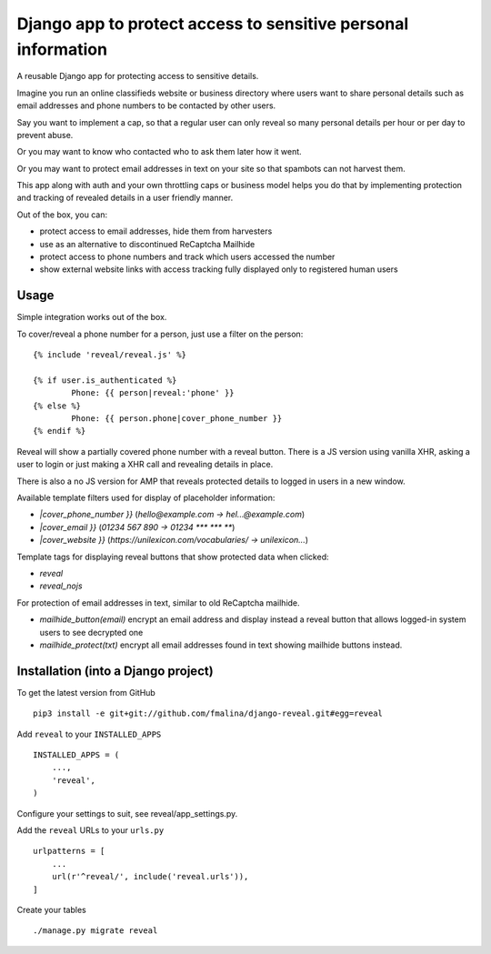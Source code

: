Django app to protect access to sensitive personal information
==============================================================

.. image:: https://travis-ci.org/fmalina/django-reveal.svg?branch=master
    :target: https://travis-ci.org/fmalina/django-reveal

A reusable Django app for protecting access to sensitive details.

Imagine you run an online classifieds website or business directory where
users want to share personal details such as email addresses
and phone numbers to be contacted by other users.

Say you want to implement a cap, so that a regular user can only reveal
so many personal details per hour or per day to prevent abuse.

Or you may want to know who contacted who to ask them later how it went.

Or you may want to protect email addresses in text on your site so that
spambots can not harvest them.

This app along with auth and your own throttling caps or business model
helps you do that by implementing protection and tracking of revealed details
in a user friendly manner.

Out of the box, you can:

- protect access to email addresses, hide them from harvesters
- use as an alternative to discontinued ReCaptcha Mailhide
- protect access to phone numbers and track which users accessed the number
- show external website links with access tracking fully displayed
  only to registered human users

Usage
-----
Simple integration works out of the box.

To cover/reveal a phone number for a person, just use a filter on the person:

::

	{% include 'reveal/reveal.js' %}

	{% if user.is_authenticated %}
		Phone: {{ person|reveal:'phone' }}
	{% else %}
		Phone: {{ person.phone|cover_phone_number }}
	{% endif %}

Reveal will show a partially covered phone number with a reveal button.
There is a JS version using vanilla XHR, asking a user to login or
just making a XHR call and revealing details in place.

There is also a no JS version for AMP that reveals protected details
to logged in users in a new window.

Available template filters used for display of placeholder information:

- `|cover_phone_number }}` (`hello@example.com -> hel...@example.com`)
- `|cover_email }}` (`01234 567 890 -> 01234 *** *** **`)
- `|cover_website }}` (`https://unilexicon.com/vocabularies/ -> unilexicon...`)

Template tags for displaying reveal buttons that show
protected data when clicked:

- `reveal`
- `reveal_nojs`

For protection of email addresses in text, similar to old ReCaptcha mailhide.

- `mailhide_button(email)` encrypt an email address and display instead
  a reveal button that allows logged-in system users to see decrypted one
- `mailhide_protect(txt)` encrypt all email addresses found
  in text showing mailhide buttons instead.


Installation (into a Django project)
------------------------------------

To get the latest version from GitHub

::

    pip3 install -e git+git://github.com/fmalina/django-reveal.git#egg=reveal

Add ``reveal`` to your ``INSTALLED_APPS``

::

    INSTALLED_APPS = (
        ...,
        'reveal',
    )

Configure your settings to suit, see reveal/app_settings.py.

Add the ``reveal`` URLs to your ``urls.py``

::

    urlpatterns = [
        ...
        url(r'^reveal/', include('reveal.urls')),
    ]

Create your tables

::

    ./manage.py migrate reveal
